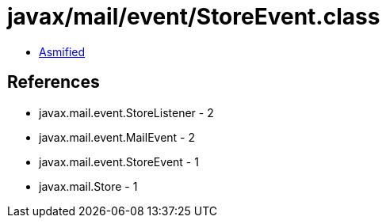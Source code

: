 = javax/mail/event/StoreEvent.class

 - link:StoreEvent-asmified.java[Asmified]

== References

 - javax.mail.event.StoreListener - 2
 - javax.mail.event.MailEvent - 2
 - javax.mail.event.StoreEvent - 1
 - javax.mail.Store - 1
